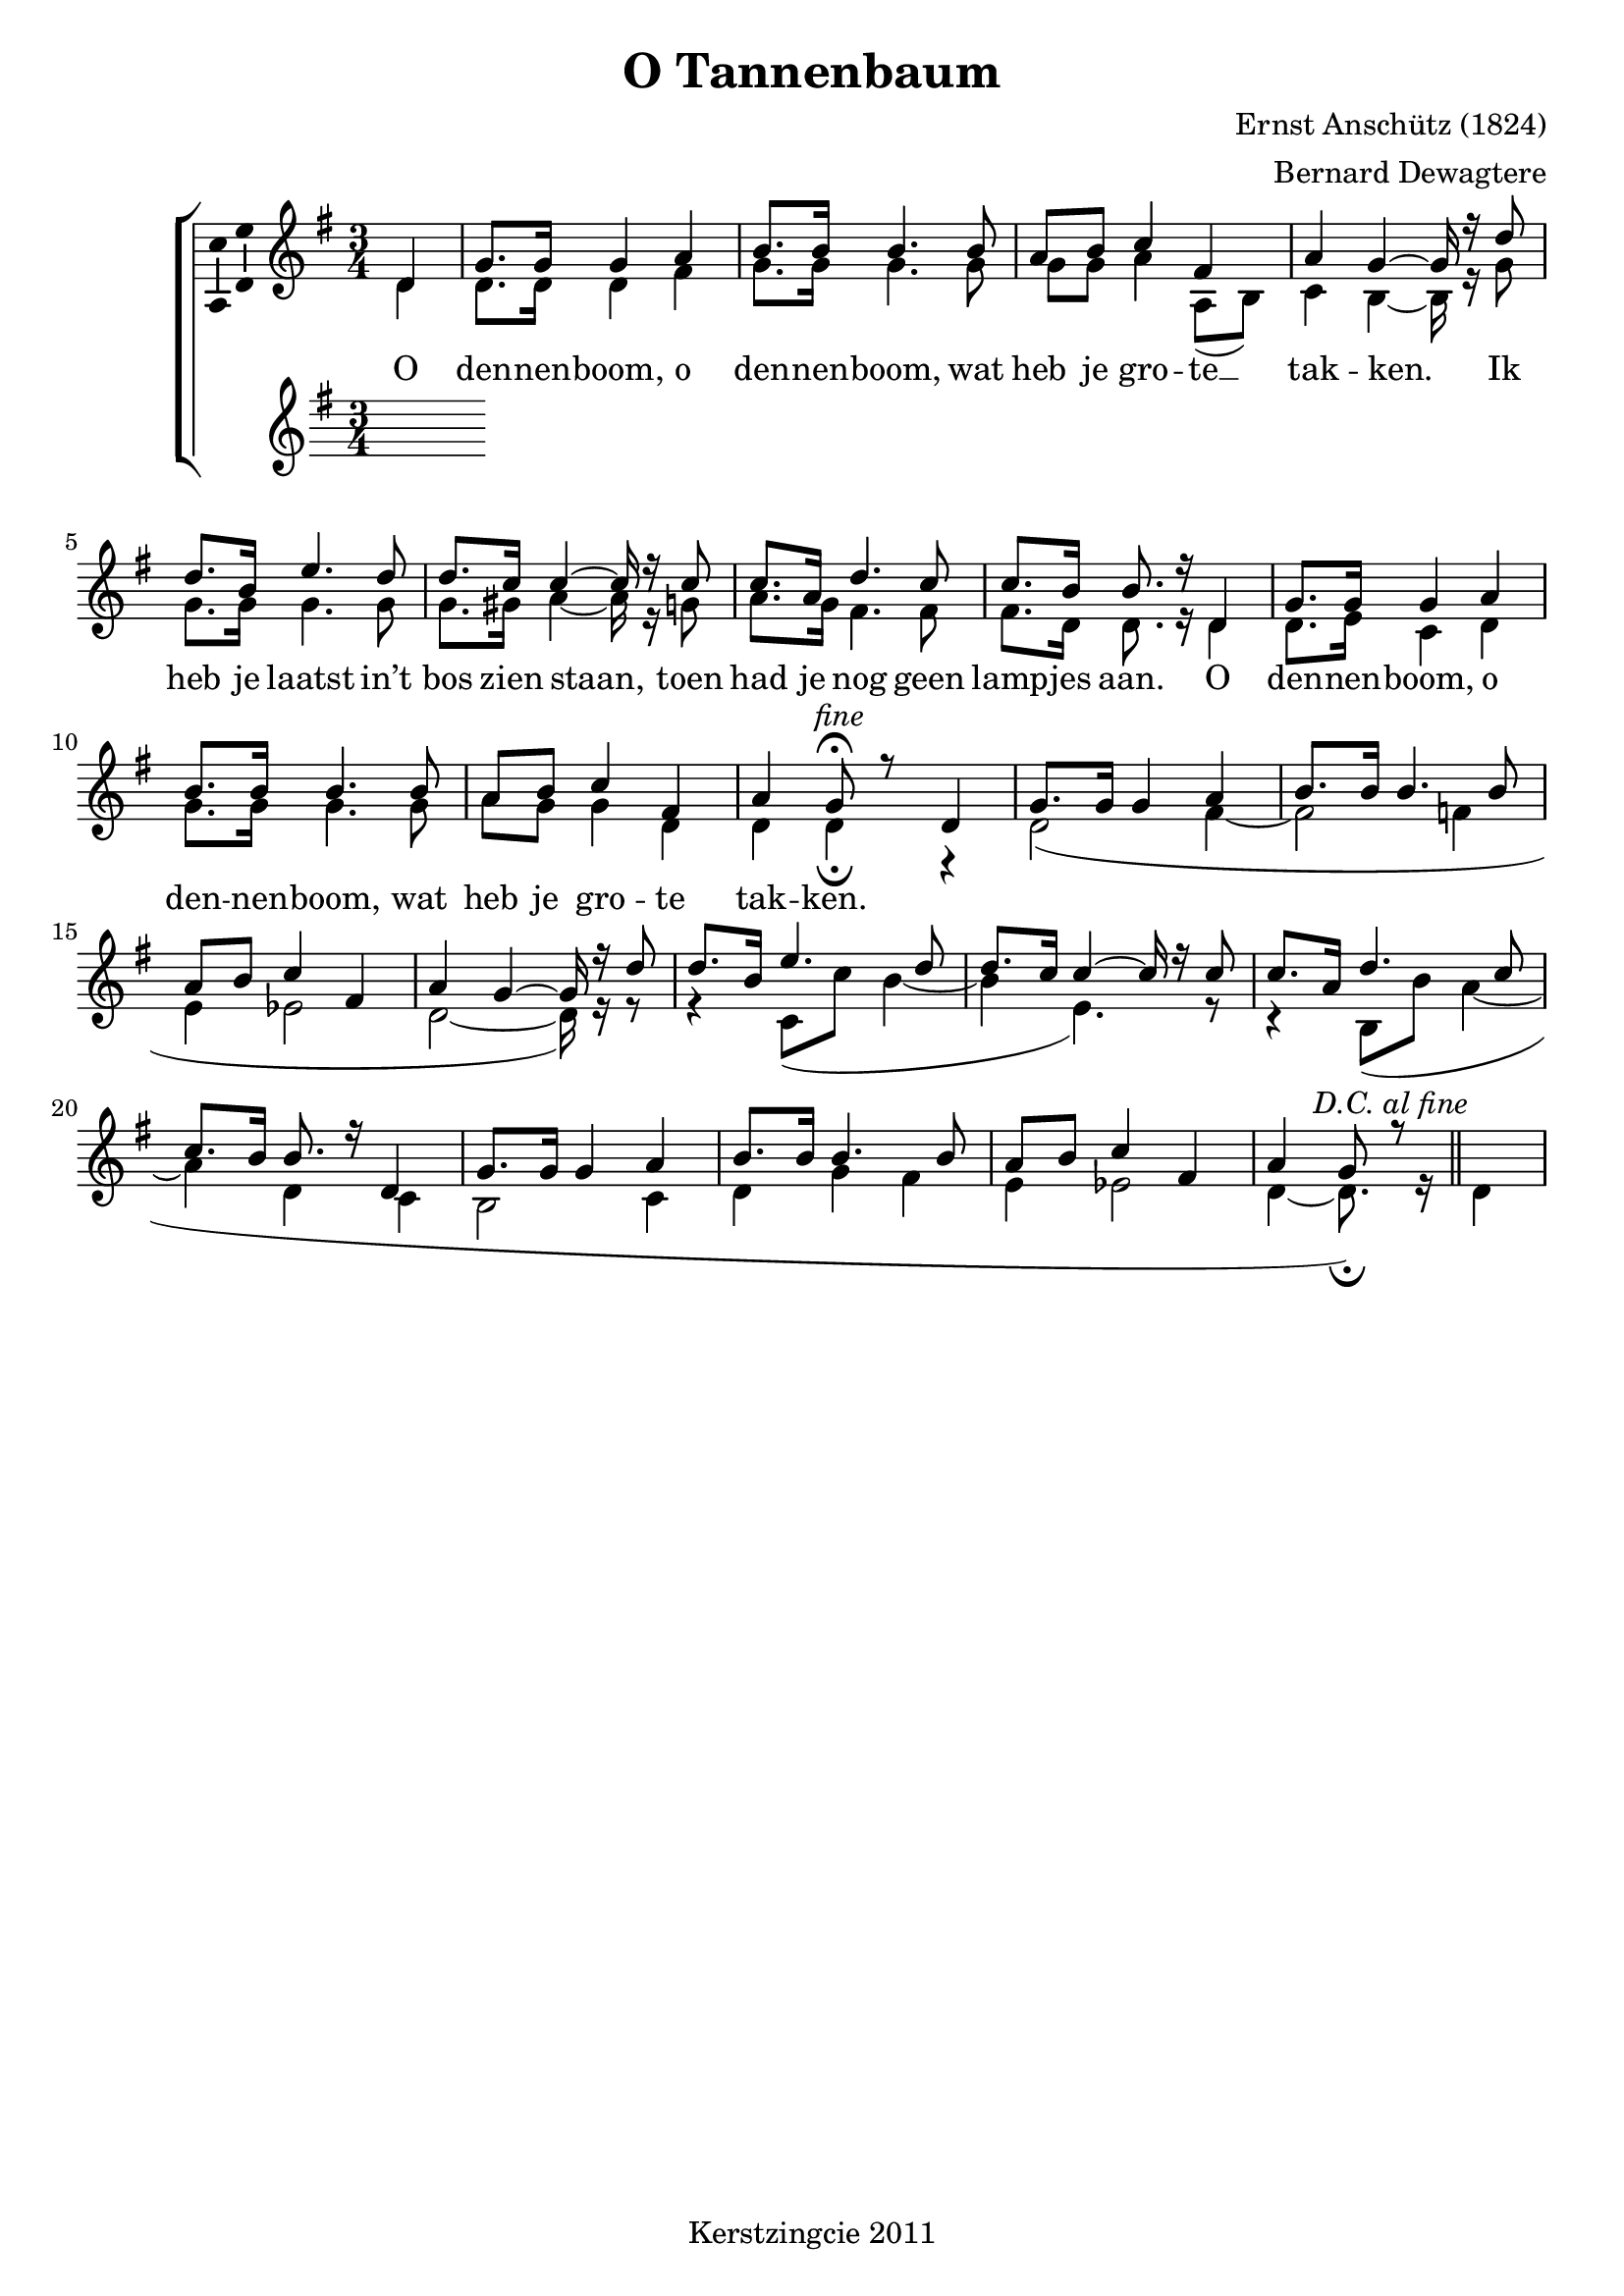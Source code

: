 % vim: set fileformat=dos:
\version "2.12.3"

\header {
  title = "O Tannenbaum"
  composer = "Ernst Anschütz (1824)"
  arranger = "Bernard Dewagtere"
  tagline = "Kerstzingcie 2011"
}

timeAndKey = {
  \key g \major
  \time 3/4
}

soprano = \relative c' {
  \partial 4 d4
  \repeat unfold 2 {
    % dennenboom, o
    g='8. g16 g4 a4 |
    % dennenboom, wat
    b8. b16 b4. b8 |
    % heb je grote
    a8 b8 c4 fis,4 |
    % takken. Ik 
    a4 g4 ~ g16 r16 d'8 |

    % heb je laatst in't
    d8. b16 e4. d8 |
    % bos zien staan, toen
    d8. c16 c4 ~ c16 r16 c8 |
    % had je nog geen
    c8. a16 d4. c8 |
    % lampjes aan. O
    c8. b16 b8. r16 d,4 |

    % dennenboom, o
    g8. g16 g4 a4 |
    % dennenboom, wat
    b8. b16 b4. b8 |
    % heb je grote
    a8 b8 c4 fis,4 |
  }
  \alternative  {
    { % takken
      a='4
      % Place Script \fermata inside TextScript 'fine'
      \once \override Script #'script-priority = #-100
      \once \override TextScript  #'X-offset = #-0.8
      g8^\markup { \italic { "fine" } }\fermata r8 d4 
    }
    { 
      a'='4 g8 
      %\once \override TextScript #'X-align = ##LEFT
      r8^\markup { \center-align \italic { "D.C. al fine" } } \bar "||" }
  }
}

alto = \relative c' {
  % o
  % dennenboom, o
  % dennenboom, wat
  % heb je grote
  % takken. Ik 
  \partial 4 d4
  d8. d16 d4 fis4 |
  g8. g16 g4. g8 |
  g8 g8 a4 a,8( b8) |
  c4 b4 ~ b16 r16 g'8 |

  % heb je laatst in't
  % bos zien staan, toen
  % had je nog geen
  % lampjes aan. O
  g8. g16 g4. g8 |
  g8. gis16 a4 ~ a16 r16 g8 |
  a8. g16 fis4. fis8 |
  fis8. d16 d8. r16 d4 |

  % dennenboom, o
  % dennenboom, wat
  % heb je grote
  d8. e16 c4 d4 |
  g8. g16 g4. g8 |
  a8 g8 g4 d4 |
  d4 d4\fermata r4 |

  d2(  fis4 ~ |
  fis2 f4
  e4 es2 |
  d2 ~ d16) r16 r8 |

  r4 c8( c'8 b4 ~ |
  b4 e,4.) r8 |
  
  r4 b8( b'8 a4 ~ |
  a4 d,4 c4 |
  b2 c4 |
  d4 g4 fis4 |
  e4 es2 |
  d4 ~ 
  % FIXME move fermata outside slur
  \once \override Slur #'script-priority = #100
  \once \override Script #'script-priority = #-100
  d8.)\fermata r16 d4
}

tenor = \relative c' {
}

bass = \relative c {
}

verseOneDE = \lyricmode {
  O Tan -- nen -- baum, O Tan -- nen -- baum
}
verseOneNL = \lyricmode {
  O
  den -- nen -- boom, o
  den -- nen -- boom, wat
  heb je gro -- te __
  tak -- ken. Ik 

  heb je laatst in’t
  bos zien staan, toen
  had je nog geen
  lamp -- jes aan. O

  den -- nen -- boom, o
  den -- nen -- boom, wat
  heb je gro -- te
  tak -- ken.
}

\score {
  \new ChoirStaff <<
    \new Staff = "upper" <<
      \clef "treble"
      \timeAndKey
      \new Voice = "vSoprano" { 
        \override Ambitus #'X-offset = #2.0
        \voiceOne \soprano 
      }
      \new Voice = "vAlto" { \voiceTwo \alto }
    >>

    \new Lyrics \lyricsto "vSoprano" \verseOneNL

    \new Staff = "upper" <<
      \clef "treble"
      \timeAndKey
      \new Voice = "vTenor" { 
        \override Ambitus #'X-offset = #2.0
        \voiceOne \tenor 
      }
      \new Voice = "vBass" { \voiceTwo \bass }
    >>
  >>
  \midi {
    \context {
      \Score tempWholesPerMinute = #(ly:make-moment 120 4 )
    }
  }
  \layout { 
    % We can haz ambitus to display pitch range?
    \context { \Voice 
      \consists "Ambitus_engraver"
    }
  }
}
